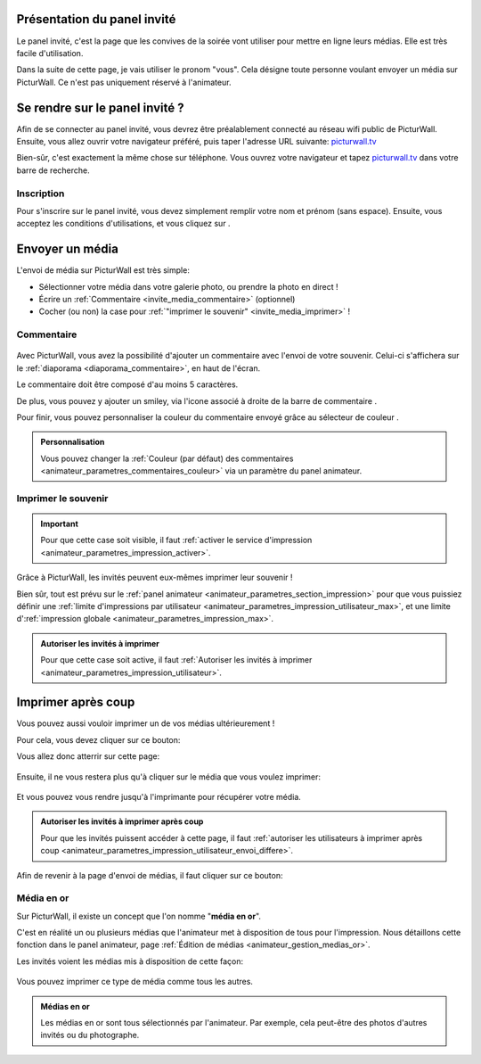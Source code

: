 .. _panel-invite:

Présentation du panel invité
===============================

Le panel invité, c'est la page que les convives de la soirée vont utiliser pour mettre en ligne leurs médias.
Elle est très facile d'utilisation.

Dans la suite de cette page, je vais utiliser le pronom "vous". Cela désigne toute personne voulant envoyer un média sur PicturWall. Ce n'est pas uniquement réservé à l'animateur.

Se rendre sur le panel invité ?
===================================

Afin de se connecter au panel invité, vous devrez être préalablement connecté au réseau wifi public de PicturWall.
Ensuite, vous allez ouvrir votre navigateur préféré, puis taper l'adresse URL suivante: picturwall.tv_

Bien-sûr, c'est exactement la même chose sur téléphone.
Vous ouvrez votre navigateur et tapez picturwall.tv_ dans votre barre de recherche.

Inscription
------------

Pour s'inscrire sur le panel invité, vous devez simplement remplir votre nom et prénom (sans espace).
Ensuite, vous acceptez les conditions d'utilisations, et vous cliquez sur |bouton_envoyer|.

.. figure:: _images/invite_inscription.PNG
   :alt: Inscription au panel invité de PicturWall.
   :align: center


.. _invite_media:

Envoyer un média
===================
L'envoi de média sur PicturWall est très simple:

* Sélectionner votre média dans votre galerie photo, ou prendre la photo en direct !
* Écrire un :ref:`Commentaire <invite_media_commentaire>` (optionnel)
* Cocher (ou non) la case pour :ref:`"imprimer le souvenir" <invite_media_imprimer>` !


.. figure:: _images/invite_medias.PNG
   :alt: Envoyer un média sur PicturWall.
   :align: center

.. _invite_media_commentaire:

Commentaire
------------

.. figure:: _images/invite_medias_commentaire.PNG
   :alt: Ajouter un commentaire sur l'envoi de son image.
   :align: center

Avec PicturWall, vous avez la possibilité d'ajouter un commentaire avec l'envoi de votre souvenir.
Celui-ci s'affichera sur le :ref:`diaporama <diaporama_commentaire>`, en haut de l'écran.

Le commentaire doit être composé d'au moins 5 caractères.

De plus, vous pouvez y ajouter un smiley, via l'icone associé à droite de la barre de commentaire |bouton_smiley|.

Pour finir, vous pouvez personnaliser la couleur du commentaire envoyé grâce au sélecteur de couleur |bouton_commentaire_couleur|.

.. admonition:: Personnalisation

    Vous pouvez changer la :ref:`Couleur (par défaut) des commentaires <animateur_parametres_commentaires_couleur>` via un paramètre du panel animateur.


.. _invite_media_imprimer:

Imprimer le souvenir
---------------------

.. figure:: _images/invite_medias_imprimer.PNG
   :alt: Imprimer le souvenir via PicturWall (fonction photobooth)
   :align: center

.. important:: Pour que cette case soit visible, il faut :ref:`activer le service d'impression <animateur_parametres_impression_activer>`.

Grâce à PicturWall, les invités peuvent eux-mêmes imprimer leur souvenir !

Bien sûr, tout est prévu sur le :ref:`panel animateur <animateur_parametres_section_impression>` pour que vous puissiez définir une :ref:`limite d'impressions par utilisateur <animateur_parametres_impression_utilisateur_max>`, et une limite d':ref:`impression globale <animateur_parametres_impression_max>`.

.. admonition:: Autoriser les invités à imprimer

    Pour que cette case soit active, il faut :ref:`Autoriser les invités à imprimer <animateur_parametres_impression_utilisateur>`.

.. _invite_impression_apres_coup:

Imprimer après coup
=====================

Vous pouvez aussi vouloir imprimer un de vos médias ultérieurement !

Pour cela, vous devez cliquer sur ce bouton: |bouton_impression|

Vous allez donc atterrir sur cette page:

.. figure:: _images/invite_impressions.PNG
   :alt: Imprimer un souvenir après coup.
   :align: center

Ensuite, il ne vous restera plus qu'à cliquer sur le média que vous voulez imprimer:

.. figure:: _images/invite_impressions_imprimer_medias.PNG
   :alt: Imprimer un souvenir après coup, lancer l'impression.
   :align: center

Et vous pouvez vous rendre jusqu'à l'imprimante pour récupérer votre média.

.. admonition:: Autoriser les invités à imprimer après coup

    Pour que les invités puissent accéder à cette page, il faut :ref:`autoriser les utilisateurs à imprimer après coup <animateur_parametres_impression_utilisateur_envoi_differe>`.


Afin de revenir à la page d'envoi de médias, il faut cliquer sur ce bouton: |bouton_impression_envoyer_souvenir|



Média en or
-------------

Sur PicturWall, il existe un concept que l'on nomme "**média en or**".

C'est en réalité un ou plusieurs médias que l'animateur met à disposition de tous pour l'impression. Nous détaillons cette fonction dans le panel animateur, page :ref:`Édition de médias <animateur_gestion_medias_or>`.

Les invités voient les médias mis à disposition de cette façon:

.. figure:: _images/invite_impressions_media_or.PNG
   :alt: Imprimer un média en or.
   :align: center

Vous pouvez imprimer ce type de média comme tous les autres.

.. admonition:: Médias en or

    Les médias en or sont tous sélectionnés par l'animateur. Par exemple, cela peut-être des photos d'autres invités ou du photographe.


.. |bouton_envoyer| image:: _images/invite_bouton_envoyer.PNG
    :alt: Bouton envoyer.

.. |bouton_smiley| image:: _images/invite_bouton_smiley.PNG
    :alt: Ajouter un smiley au commentaire.

.. |bouton_commentaire_couleur| image:: _images/invite_bouton_commentaire_couleur.PNG
    :alt: Ajouter une couleur au commentaire.
    :scale: 75%

.. |bouton_impression| image:: _images/invite_bouton_impression.PNG
    :alt: Bouton pour accéder aux impressions après coup.
    :scale: 75%

.. |bouton_impression_envoyer_souvenir| image:: _images/invite_impressions_bouton_imprimer_souvenir.PNG
    :alt: Bouton pour accéder à la page d'envoi de souvenir depuis la page impression après coup.
    :scale: 75%

.. _picturwall.tv: http://picturwall.tv/
